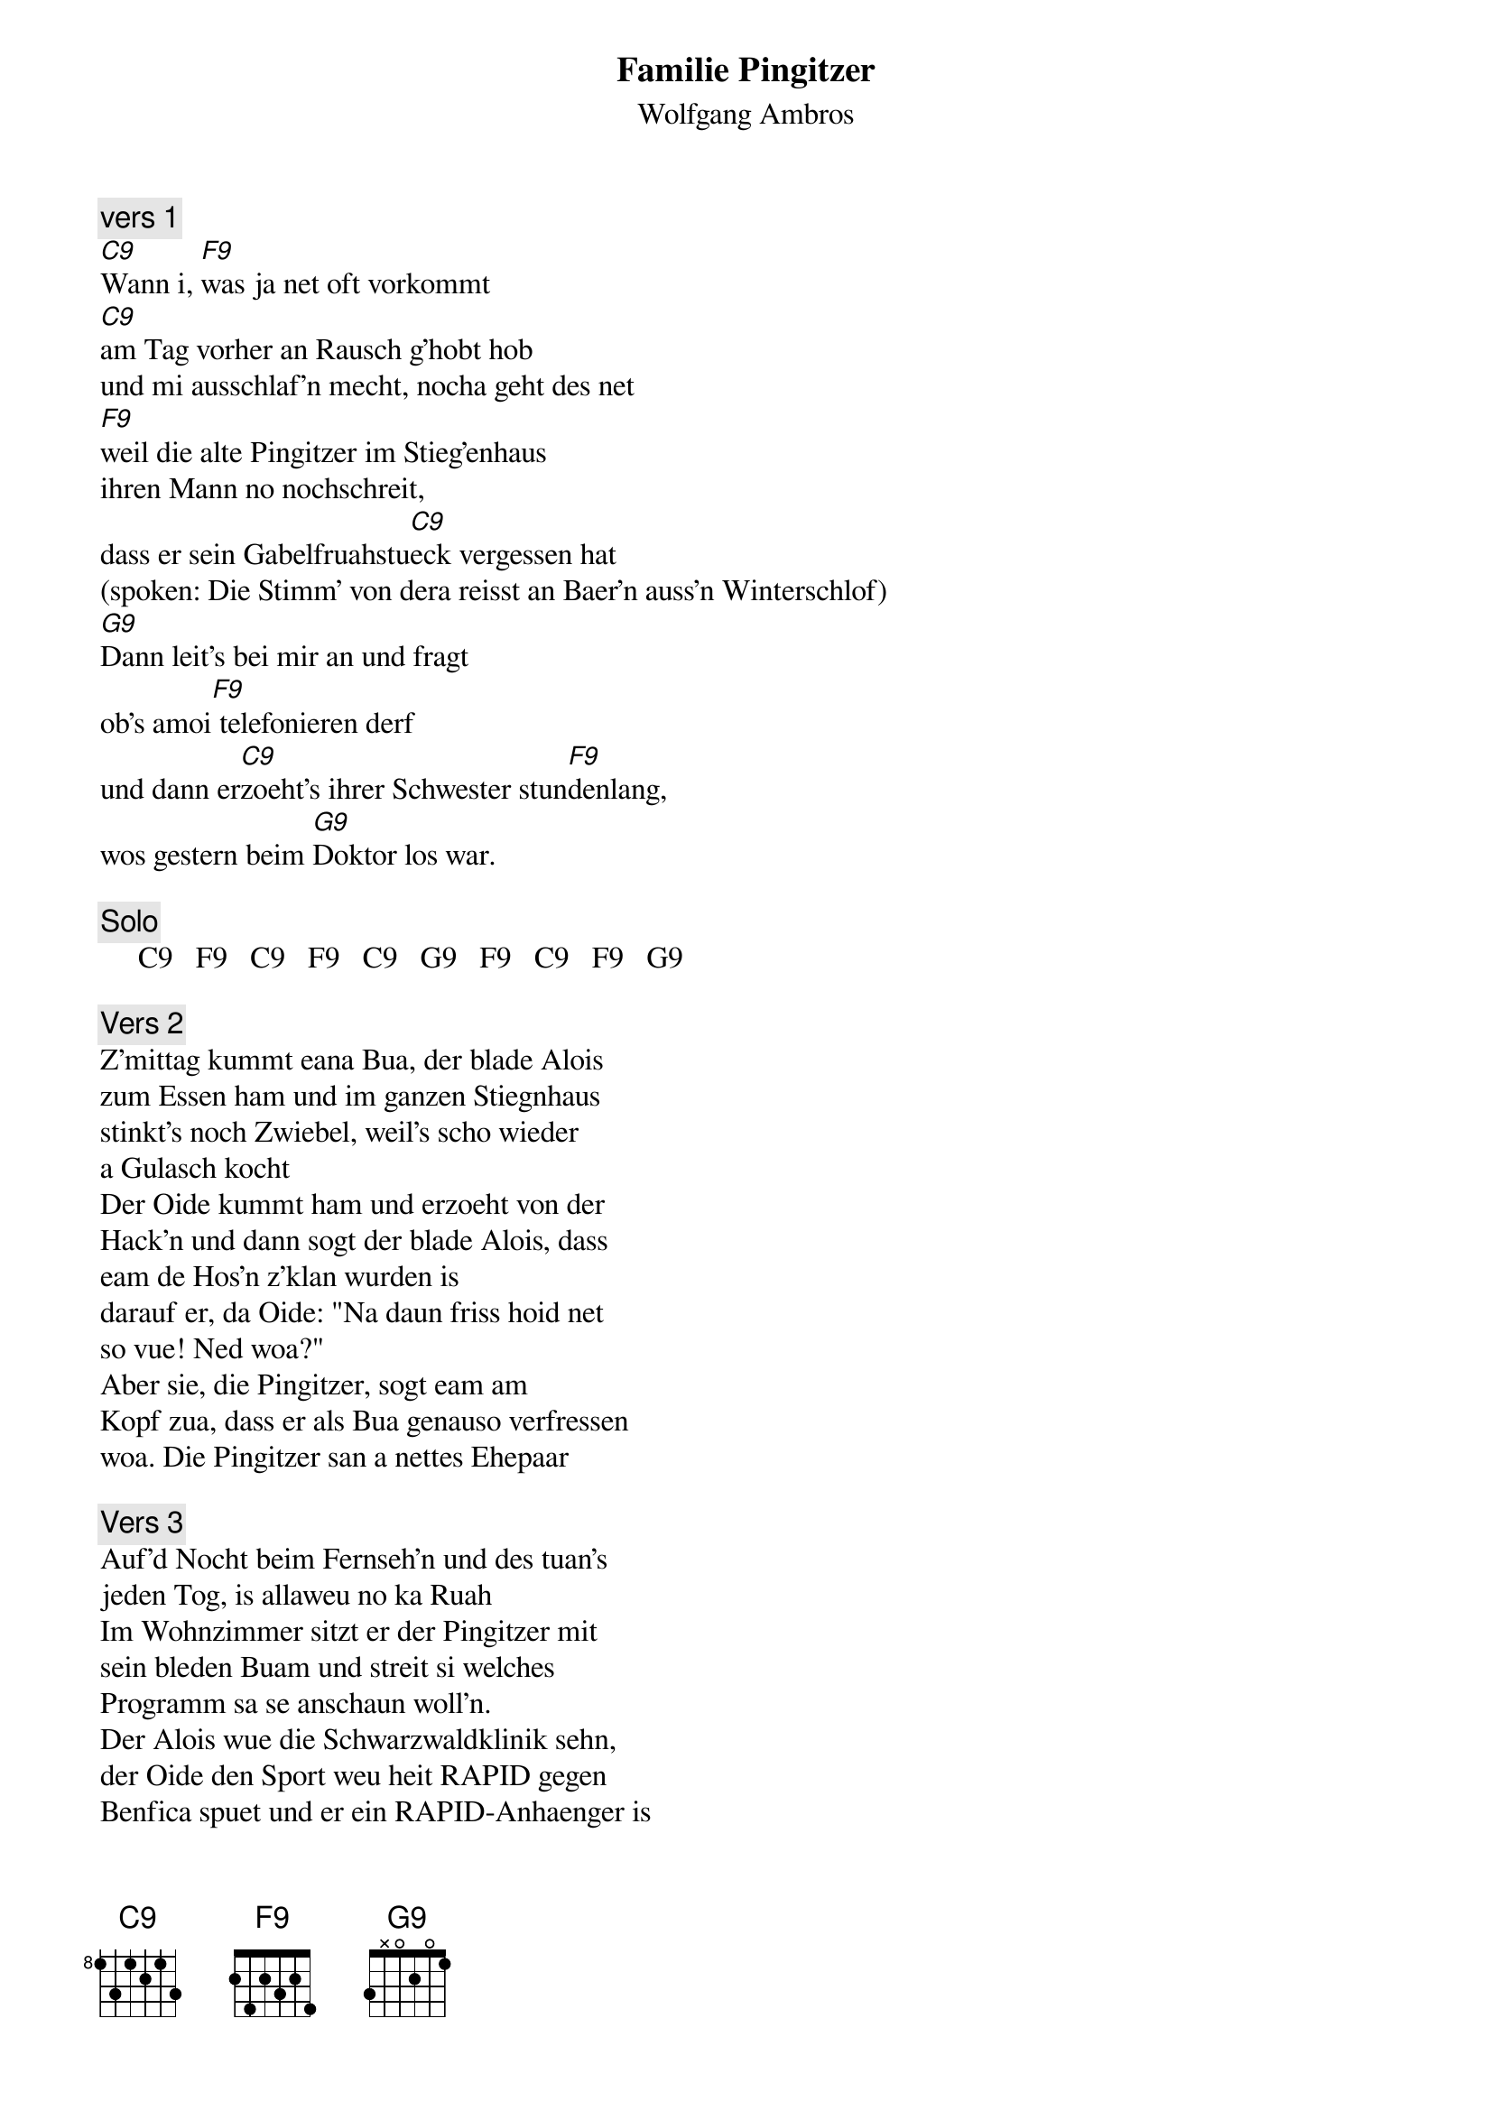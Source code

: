 # From:    Kaempf Michael <Kaempf@p6.gud.siemens.co.at>
{t:Familie Pingitzer}
{st:Wolfgang Ambros}

{c:vers 1}
[C9]Wann i, [F9]was ja net oft vorkommt
[C9]am Tag vorher an Rausch g'hobt hob
und mi ausschlaf'n mecht, nocha geht des net
[F9]weil die alte Pingitzer im Stieg'enhaus
ihren Mann no nochschreit,
dass er sein Gabelfruahstu[C9]eck vergessen hat
(spoken: Die Stimm' von dera reisst an Baer'n auss'n Winterschlof)
[G9]Dann leit's bei mir an und fragt
ob's amoi[F9] telefonieren derf
und dann er[C9]zoeht's ihrer Schwester stun[F9]denlang,
wos gestern beim [G9]Doktor los war.

{c:Solo}
     C9   F9   C9   F9   C9   G9   F9   C9   F9   G9

{c:Vers 2}
Z'mittag kummt eana Bua, der blade Alois
zum Essen ham und im ganzen Stiegnhaus
stinkt's noch Zwiebel, weil's scho wieder
a Gulasch kocht
Der Oide kummt ham und erzoeht von der
Hack'n und dann sogt der blade Alois, dass
eam de Hos'n z'klan wurden is
darauf er, da Oide: "Na daun friss hoid net
so vue! Ned woa?"
Aber sie, die Pingitzer, sogt eam am
Kopf zua, dass er als Bua genauso verfressen
woa. Die Pingitzer san a nettes Ehepaar

{c:Vers 3}
Auf'd Nocht beim Fernseh'n und des tuan's
jeden Tog, is allaweu no ka Ruah
Im Wohnzimmer sitzt er der Pingitzer mit
sein bleden Buam und streit si welches
Programm sa se anschaun woll'n.
Der Alois wue die Schwarzwaldklinik sehn,
der Oide den Sport weu heit RAPID gegen
Benfica spuet und er ein RAPID-Anhaenger is
Die Oide woscht in der Kuchl des G'schirr o
und schreit: "Geh Oida sei net so a Noa!"
Die Pingitzer san ja so a nettes [C#9]Ehe[C9]paar.

